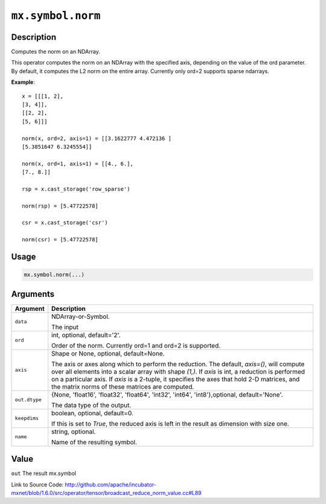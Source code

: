 

``mx.symbol.norm``
====================================

Description
----------------------

Computes the norm on an NDArray.

This operator computes the norm on an NDArray with the specified axis, depending
on the value of the ord parameter. By default, it computes the L2 norm on the entire
array. Currently only ord=2 supports sparse ndarrays.


**Example**::

	 
	 x = [[[1, 2],
	 [3, 4]],
	 [[2, 2],
	 [5, 6]]]
	 
	 norm(x, ord=2, axis=1) = [[3.1622777 4.472136 ]
	 [5.3851647 6.3245554]]
	 
	 norm(x, ord=1, axis=1) = [[4., 6.],
	 [7., 8.]]
	 
	 rsp = x.cast_storage('row_sparse')
	 
	 norm(rsp) = [5.47722578]
	 
	 csr = x.cast_storage('csr')
	 
	 norm(csr) = [5.47722578]
	 
	 
	 

Usage
----------

.. code:: r

	mx.symbol.norm(...)

Arguments
------------------

+----------------------------------------+------------------------------------------------------------+
| Argument                               | Description                                                |
+========================================+============================================================+
| ``data``                               | NDArray-or-Symbol.                                         |
|                                        |                                                            |
|                                        | The input                                                  |
+----------------------------------------+------------------------------------------------------------+
| ``ord``                                | int, optional, default='2'.                                |
|                                        |                                                            |
|                                        | Order of the norm. Currently ord=1 and ord=2 is supported. |
+----------------------------------------+------------------------------------------------------------+
| ``axis``                               | Shape or None, optional, default=None.                     |
|                                        |                                                            |
|                                        | The axis or axes along which to perform the reduction.     |
|                                        | The default, `axis=()`, will compute over all elements     |
|                                        | into                                                       |
|                                        | a                                                          |
|                                        | scalar array with shape `(1,)`.                            |
|                                        | If `axis` is int, a reduction is performed on a particular |
|                                        | axis.                                                      |
|                                        | If `axis` is a 2-tuple, it specifies the axes that hold    |
|                                        | 2-D                                                        |
|                                        | matrices,                                                  |
|                                        | and the matrix norms of these matrices are computed.       |
+----------------------------------------+------------------------------------------------------------+
| ``out.dtype``                          | {None, 'float16', 'float32', 'float64', 'int32', 'int64',  |
|                                        | 'int8'},optional,                                          |
|                                        | default='None'.                                            |
|                                        |                                                            |
|                                        | The data type of the output.                               |
+----------------------------------------+------------------------------------------------------------+
| ``keepdims``                           | boolean, optional, default=0.                              |
|                                        |                                                            |
|                                        | If this is set to `True`, the reduced axis is left in the  |
|                                        | result as dimension with size                              |
|                                        | one.                                                       |
+----------------------------------------+------------------------------------------------------------+
| ``name``                               | string, optional.                                          |
|                                        |                                                            |
|                                        | Name of the resulting symbol.                              |
+----------------------------------------+------------------------------------------------------------+

Value
----------

``out`` The result mx.symbol


Link to Source Code: http://github.com/apache/incubator-mxnet/blob/1.6.0/src/operator/tensor/broadcast_reduce_norm_value.cc#L89

